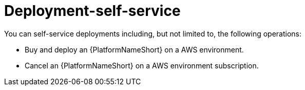 [id="con-saas-deployment-self-service"]

= Deployment-self-service

You can self-service deployments including, but not limited to, the following operations:

* Buy and deploy an {PlatformNameShort} on a AWS environment.
* Cancel an {PlatformNameShort} on a AWS environment subscription.